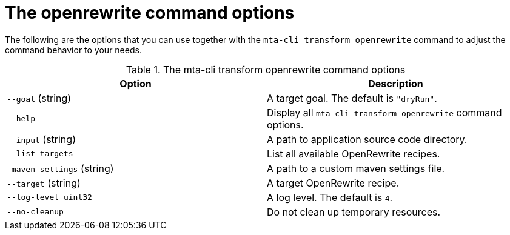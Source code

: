:_newdoc-version: 2.18.5
:_template-generated: 2025-06-18
:_mod-docs-content-type: REFERENCE

[id="openrewrite-command-options_{context}"]
= The openrewrite command options

The following are the options that you can use together with the `mta-cli transform openrewrite` command to adjust the command behavior to your needs.

.The mta-cli transform openrewrite command options
[options="header"]
|====
|Option|Description
|`--goal` (string)|A target goal. The default is `"dryRun"`.
|`--help`|Display all `mta-cli transform openrewrite` command options. 
|`--input` (string)|A path to application source code directory.
|`--list-targets`|List all available OpenRewrite recipes.
|`-maven-settings` (string)|A path to a custom maven settings file.
|`--target` (string)|A target OpenRewrite recipe.
|`--log-level uint32`|A log level. The default is `4`.
|`--no-cleanup`|Do not clean up temporary resources.
|====

